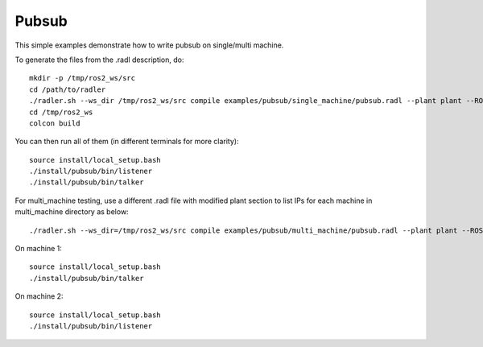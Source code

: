 Pubsub  
=======

This simple examples demonstrate how to write pubsub on single/multi machine. 

To generate the files from the .radl description, do:

::

   mkdir -p /tmp/ros2_ws/src
   cd /path/to/radler
   ./radler.sh --ws_dir /tmp/ros2_ws/src compile examples/pubsub/single_machine/pubsub.radl --plant plant --ROS
   cd /tmp/ros2_ws
   colcon build

You can then run all of them (in different terminals for more clarity):

:: 

   source install/local_setup.bash
   ./install/pubsub/bin/listener
   ./install/pubsub/bin/talker

For multi\_machine testing, use a different .radl file with modified plant section to list IPs for each machine in multi_machine directory as below:

:: 

  ./radler.sh --ws_dir=/tmp/ros2_ws/src compile examples/pubsub/multi_machine/pubsub.radl --plant plant --ROS

On machine 1: 

:: 

   source install/local_setup.bash
   ./install/pubsub/bin/talker 

On machine 2:

:: 
   
   source install/local_setup.bash
   ./install/pubsub/bin/listener 
